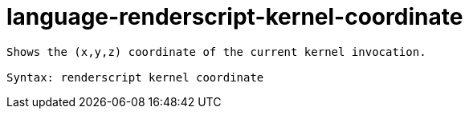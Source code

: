 = language-renderscript-kernel-coordinate

----
Shows the (x,y,z) coordinate of the current kernel invocation.

Syntax: renderscript kernel coordinate
----